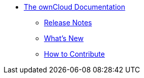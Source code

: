 * xref:index.adoc[The ownCloud Documentation]
** xref:release_notes.adoc[Release Notes]
** xref:whats_new_admin.adoc[What's New]
** xref:how_to_contribute.adoc[How to Contribute]

